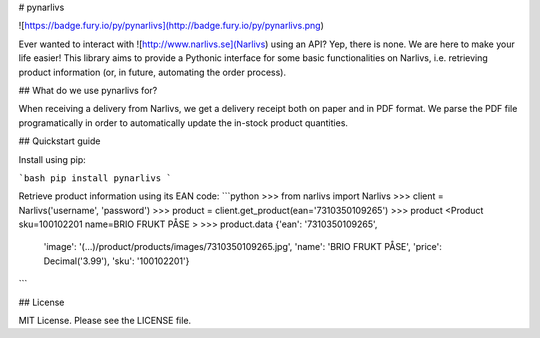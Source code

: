 # pynarlivs

![https://badge.fury.io/py/pynarlivs](http://badge.fury.io/py/pynarlivs.png)

Ever wanted to interact with ![http://www.narlivs.se](Narlivs) using an API?
Yep, there is none. We are here to make your life easier! This library aims
to provide a Pythonic interface for some basic functionalities on Narlivs,
i.e. retrieving product information (or, in future, automating the order
process).

## What do we use pynarlivs for?

When receiving a delivery from Narlivs, we get a delivery receipt both on paper
and in PDF format. We parse the PDF file programatically in order to automatically
update the in-stock product quantities.

## Quickstart guide

Install using pip:

```bash
pip install pynarlivs
```

Retrieve product information using its EAN code:
```python
>>> from narlivs import Narlivs
>>> client = Narlivs('username', 'password')
>>> product = client.get_product(ean='7310350109265')
>>> product
<Product sku=100102201 name=BRIO FRUKT  PÅSE >
>>> product.data
{'ean': '7310350109265',
 'image': '(...)/product/products/images/7310350109265.jpg',
 'name': 'BRIO FRUKT  PÅSE',
 'price': Decimal('3.99'),
 'sku': '100102201'}
```

## License

MIT License. Please see the LICENSE file.


